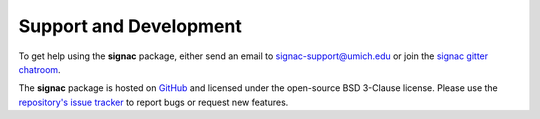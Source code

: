 .. _support:

Support and Development
-----------------------

To get help using the **signac** package, either send an email to `signac-support@umich.edu <mailto:signac-support@umich.edu>`_ or join the `signac gitter chatroom <https://gitter.im/signac/Lobby>`_.

The **signac** package is hosted on `GitHub <https://github.com/glotzerlab/signac.git>`_ and licensed under the open-source BSD 3-Clause license.
Please use the `repository's issue tracker <https://github.com/glotzerlab/signac/issues>`_ to report bugs or request new features.

